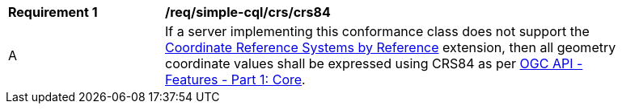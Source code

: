 [[req_simple-cql_crs_crs84]]
[width="90%",cols="2,6a"]
|===
^|*Requirement {counter:req-id}* |*/req/simple-cql/crs/crs84* 
^|A |If a server implementing this conformance class does not support the http://fix.me[Coordinate Reference Systems by Reference] extension, then all geometry coordinate values shall be expressed using CRS84 as per http://docs.opengeospatial.org/is/17-069r3/17-069r3.html[OGC API - Features - Part 1: Core].
|===

